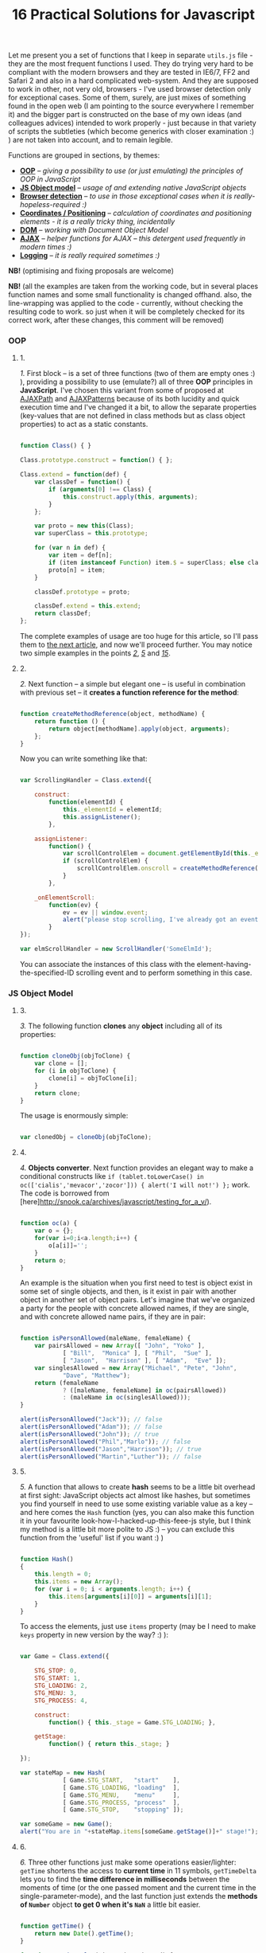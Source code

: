 #+title: 16 Practical Solutions for Javascript
#+datetime: 12 Aug 2007 17:55
#+tags: javascript
#+hugo_section: blog-en

Let me present you a set of functions that I keep in separate =utils.js=
file - they are the most frequent functions I used. They do trying very
hard to be compliant with the modern browsers and they are tested in
IE6/7, FF2 and Safari 2 and also in a hard complicated web-system. And
they are supposed to work in other, not very old, browsers - I've used
browser detection only for exceptional cases. Some of them, surely, are
just mixes of something found in the open web (I am pointing to the
source everywhere I remember it) and the bigger part is constructed on
the base of my own ideas (and colleagues advices) intended to work
properly - just because in that variety of scripts the subtleties (which
become generics with closer examination :) ) are not taken into account,
and to remain legible.

Functions are grouped in sections, by themes:

- *[[#oop][OOP]]* -- /giving a possibility to use (or just emulating)
  the principles of OOP in JavaScript/
- *[[#js-object-model][JS Object model]]* -- /usage of and extending
  native JavaScript objects/
- *[[#browser-detection][Browser detection]]* -- /to use in those
  exceptional cases when it is really-hopeless-required :)/
- *[[#coordinates-positioning][Coordinates / Positioning]]* --
  /calculation of coordinates and positioning elements - it is a really
  tricky thing, incidentally/
- *[[#dom][DOM]]* -- /working with Document Object Model/
- *[[#ajax][AJAX]]* -- /helper functions for AJAX -- this detergent used
  frequently in modern times :)/
- *[[#logging][Logging]]* -- /it is really required sometimes :)/

*NB!* (optimising and fixing proposals are welcome)

*NB!* (all the examples are taken from the working code, but in several
places function names and some small functionality is changed offhand.
also, the line-wrapping was applied to the code - currently, without
checking the resulting code to work. so just when it will be completely
checked for its correct work, after these changes, this comment will be
removed)

*** OOP
:PROPERTIES:
:CUSTOM_ID: oop
:END:

**** 1.
:PROPERTIES:
:CUSTOM_ID: sol-1
:END:

/1./ First block -- is a set of three functions (two of them are empty
ones :) ), providing a possibility to use (emulate?) all of three *OOP*
principles in *JavaScript*. I've chosen this variant from some of
proposed at [[http://www.ajaxpath.com/javascript-inheritance][AJAXPath]]
and [[http://ajaxpatterns.org/Javascript_Inheritance][AJAXPatterns]]
because of its both lucidity and quick execution time and I've changed
it a bit, to allow the separate properties (key-values that are not
defined in class methods but as class object properties) to act as a
static constants.

#+begin_src javascript

function Class() { }

Class.prototype.construct = function() { };

Class.extend = function(def) {
    var classDef = function() {
        if (arguments[0] !== Class) {
            this.construct.apply(this, arguments);
        }
    };

    var proto = new this(Class);
    var superClass = this.prototype;

    for (var n in def) {
        var item = def[n];
        if (item instanceof Function) item.$ = superClass; else classDef[n] = item;
        proto[n] = item;
    }

    classDef.prototype = proto;

    classDef.extend = this.extend;
    return classDef;
};
#+end_src

The complete examples of usage are too huge for this article, so I'll
pass them to [[../javascript-oop][the next article]], and now we'll
proceed further. You may notice two simple examples in the points
/[[#sol-2][2]]/, /[[#sol-5][5]]/ and /[[#sol-15][15]]/.

**** 2.
:PROPERTIES:
:CUSTOM_ID: sol-2
:END:

/2./ Next function -- a simple but elegant one -- is useful in
combination with previous set -- it *creates a function reference for
the method*:

#+begin_src javascript

function createMethodReference(object, methodName) {
    return function () {
        return object[methodName].apply(object, arguments);
    };
}
#+end_src

Now you can write something like that:

#+begin_src javascript

var ScrollingHandler = Class.extend({

    construct:
        function(elementId) {
            this._elementId = elementId;
            this.assignListener();
        },

    assignListener:
        function() {
            var scrollControlElem = document.getElementById(this._elementId);
            if (scrollControlElem) {
                scrollControlElem.onscroll = createMethodReference(this, "_onElementScroll");
            }
        },

    _onElementScroll:
        function(ev) {
            ev = ev || window.event;
            alert("please stop scrolling, I've already got an event: " + ev);
        }
});

var elmScrollHandler = new ScrollHandler('SomeElmId');
#+end_src

You can associate the instances of this class with the
element-having-the-specified-ID scrolling event and to perform something
in this case.

*** JS Object Model
:PROPERTIES:
:CUSTOM_ID: js-object-model
:END:

**** 3.
:PROPERTIES:
:CUSTOM_ID: sol-3
:END:

/3./ The following function *clones* any *object* including all of its
properties:

#+begin_src javascript

function cloneObj(objToClone) {
    var clone = [];
    for (i in objToClone) {
        clone[i] = objToClone[i];
    }
    return clone;
}
#+end_src

The usage is enormously simple:

#+begin_src javascript

var clonedObj = cloneObj(objToClone);
#+end_src

**** 4.
:PROPERTIES:
:CUSTOM_ID: sol-4
:END:

/4./ *Objects converter*. Next function provides an elegant way to make
a conditional constructs like
=if (tablet.toLowerCase() in oc(['cialis','mevacor','zocor'])) { alert('I will not!') };=
work. The code is borrowed from
[here]http://snook.ca/archives/javascript/testing_for_a_v/).

#+begin_src javascript

function oc(a) {
    var o = {};
    for(var i=0;i<a.length;i++) {
        o[a[i]]='';
    }
    return o;
}
#+end_src

An example is the situation when you first need to test is object exist
in some set of single objects, and then, is it exist in pair with
another object in another set of object pairs. Let's imagine that we've
organized a party for the people with concrete allowed names, if they
are single, and with concrete allowed name pairs, if they are in pair:

#+begin_src javascript

function isPersonAllowed(maleName, femaleName) {
    var pairsAllowed = new Array([ "John", "Yoko" ],
            [ "Bill",  "Monica" ], [ "Phil",  "Sue" ],
            [ "Jason",  "Harrison" ], [ "Adam",  "Eve" ]);
    var singlesAllowed = new Array("Michael", "Pete", "John",
            "Dave", "Matthew");
    return (femaleName
            ? ([maleName, femaleName] in oc(pairsAllowed))
            : (maleName in oc(singlesAllowed)));
}

alert(isPersonAllowed("Jack")); // false
alert(isPersonAllowed("Adam")); // false
alert(isPersonAllowed("John")); // true
alert(isPersonAllowed("Phil","Marlo")); // false
alert(isPersonAllowed("Jason","Harrison")); // true
alert(isPersonAllowed("Martin","Luther")); // false
#+end_src

**** 5.
:PROPERTIES:
:CUSTOM_ID: sol-5
:END:

/5./ A function that allows to create *hash* seems to be a little bit
overhead at first sight: JavaScript objects act almost like hashes, but
sometimes you find yourself in need to use some existing variable value
as a key -- and here comes the =Hash= function (yes, you can also make
this function it in your favourite look-how-I-hacked-up-this-feee-js
style, but I think my method is a little bit more polite to JS :) -- you
can exclude this function from the 'useful' list if you want :) )

#+begin_src javascript

function Hash()
{
    this.length = 0;
    this.items = new Array();
    for (var i = 0; i < arguments.length; i++) {
        this.items[arguments[i][0]] = arguments[i][1];
    }
}
#+end_src

To access the elements, just use =items= property (may be I need to make
=keys= property in new version by the way? :) ):

#+begin_src javascript

var Game = Class.extend({

    STG_STOP: 0,
    STG_START: 1,
    STG_LOADING: 2,
    STG_MENU: 3,
    STG_PROCESS: 4,

    construct:
        function() { this._stage = Game.STG_LOADING; },

    getStage:
        function() { return this._stage; }

});

var stateMap = new Hash(
            [ Game.STG_START,   "start"    ],
            [ Game.STG_LOADING, "loading"  ],
            [ Game.STG_MENU,    "menu"     ],
            [ Game.STG_PROCESS, "process"  ],
            [ Game.STG_STOP,    "stopping" ]);

var someGame = new Game();
alert("You are in "+stateMap.items[someGame.getStage()]+" stage!");
#+end_src

**** 6.
:PROPERTIES:
:CUSTOM_ID: sol-6
:END:

/6./ Three other functions just make some operations easier/lighter:
=getTime= shortens the access to *current time* in 11 symbols,
=getTimeDelta= lets you to find the *time difference in milliseconds*
between the moments of time (or the one passed moment and the current
time in the single-parameter-mode), and the last function just extends
the *methods of =Number=* object *to get 0 when it's =NaN=* a little bit
easier.

#+begin_src javascript

function getTime() {
    return new Date().getTime();
}

function getTimeDelta(timeBegin, timeEnd) {
    timeEnd = timeEnd || getTime();
    return timeEnd - timeBegin;
}

Number.prototype.NaN0=function() { return isNaN(this) ? 0 : this; }
#+end_src

*** Browser detection
:PROPERTIES:
:CUSTOM_ID: browser-detection
:END:

**** 7.
:PROPERTIES:
:CUSTOM_ID: sol-7
:END:

/7./ A small object, the named properties of it -- are conditions. This
is how the readability of *most types of browsers detection* is achieved
here. This object was borrowed by me from the project I've participated
in -- and I found myself that use it frequently, but I think the real
authors are somewhere in the web, and the code is not so complicated to
pretend on something... If you don't like the way it works or it not
works for your browser, you may use an alternative
[[http://www.howtocreate.co.uk/jslibs/htmlhigh/sniffer.html][from
HowToCreate]]. And I'll repeat: this way of detection I use “_only in
the case if concrete bug in concrete browser is known and I need to
avoid it”. Also, you can use this object as a long line of code to make
it work faster (how -- look
[[http://www.howtocreate.co.uk/jslibs/htmlhigh/sniffer.html][here]]
again)

#+begin_src javascript

var USER_DATA = {

    Browser: {
        KHTML: /Konqueror|KHTML/.test(navigator.userAgent) &&
                !/Apple/.test(navigator.userAgent),
        Safari: /KHTML/.test(navigator.userAgent) &&
                /Apple/.test(navigator.userAgent),
        Opera: !!window.opera,
        MSIE: !!(window.attachEvent && !window.opera),
        Gecko: /Gecko/.test(navigator.userAgent) &&
                !/Konqueror|KHTML/.test(navigator.userAgent)
    },

    OS: {
        Windows: navigator.platform.indexOf("Win") > -1,
        Mac: navigator.platform.indexOf("Mac") > -1,
        Linux: navigator.platform.indexOf("Linux") > -1
    }
}
#+end_src

*** Coordinates / Positioning
:PROPERTIES:
:CUSTOM_ID: coordinates-positioning
:END:

**** 8.
:PROPERTIES:
:CUSTOM_ID: sol-8
:END:

/8./ The set of functions that allow to get *element coordinates* on the
user screen.

If your document is static relatively to the window, and there are no
scrollbars -- you better use =getPosition= function -- this will work
faster. If this statement is false for you, use =getAlignedPosition= --
it checks the scrollbars positions. Just pay attention: =top= or =left=
attribute of element can be negative, if it is placed outside the window
-- to be synchronized with mouse pointer you'll possibly need to reset
the height of element to 0. The basic script is take from
[[http://blog.firetree.net/2005/07/04/javascript-find-position/][one
blog]], Aligned-version -- is a result of much searches mixed with the
information from
[[http://xhtml.ru/2007/03/10/advanced-thumbnail-creator/][two]]
[[http://www.habrahabr.ru/blog/webdev/13897.html][articles]] (when IE
sees =DOCTYPE= it goes in its own, a little bit unpredictable, mode).
Also this method is combined with getting positions from
[[http://www.webreference.com/programming/javascript/mk/column2/Dragging%20and%20Dropping%20in%20JavaScript_files/drag_drop.js][sources]]
[[http://www.webreference.com/programming/javascript/mk/column2/][of
Drag'n'Drop tutorial]]. Pay attention: the function =NaN0= from point
/[[#sol-6][6]]/ is used here, you'll need to add it to the script to
make it work correctly :) (thanks, [[http://invisibleman.ru/][Homer]]).

#+begin_src javascript

function getPosition(e) {
    var left = 0;
    var top  = 0;

    while (e.offsetParent) {
        left += e.offsetLeft + (e.currentStyle ? (parseInt(e.currentStyle.borderLeftWidth)).NaN0() : 0);
        top  += e.offsetTop  + (e.currentStyle ? (parseInt(e.currentStyle.borderTopWidth)).NaN0() : 0);
        e = e.offsetParent;
    }

    left += e.offsetLeft + (e.currentStyle ? (parseInt(e.currentStyle.borderLeftWidth)).NaN0() : 0);
    top  += e.offsetTop  + (e.currentStyle ? (parseInt(e.currentStyle.borderTopWidth)).NaN0(): 0);

    return {x:left, y:top};
}

var IS_IE = USER_DATA['Browser'].MSIE;

function getAlignedPosition(e) {
    var left = 0;
    var top  = 0;

    while (e.offsetParent) {
        left += e.offsetLeft + (e.currentStyle ? (parseInt(e.currentStyle.borderLeftWidth)).NaN0() : 0);
        top  += e.offsetTop  + (e.currentStyle ? (parseInt(e.currentStyle.borderTopWidth)).NaN0() : 0);
        e  = e.offsetParent;
        if (e.scrollLeft) {left -= e.scrollLeft; }
        if (e.scrollTop)  {top  -= e.scrollTop; }
    }

    var docBody = document.documentElement ? document.documentElement : document.body;

    left += e.offsetLeft + (e.currentStyle ?
                (parseInt(e.currentStyle.borderLeftWidth)).NaN0()
                : 0) +
        (IS_IE ? (parseInt(docBody.scrollLeft)).NaN0() : 0) -
        (parseInt(docBody.clientLeft)).NaN0();
    top  += e.offsetTop  + (e.currentStyle ?
                (parseInt(e.currentStyle.borderTopWidth)).NaN0()
                :  0) +
        (IS_IE ? (parseInt(docBody.scrollTop)).NaN0() : 0) -
        (parseInt(docBody.clientTop)).NaN0();

    return {x:left, y:top};
}
#+end_src

#+begin_quote
The times passed, and this two function has merged into one, a little
bit simpler one, universal one and correct herewith (but if you getting
position of the element that is held inside another scrollable element
-- do not forget to add =scrollTop= or =scrollLeft= coordinated of the
last one to the first one: your code will look nicer and more logical if
you will use it in concrete place, unlike with aligned-version:
#+end_quote

#+begin_src javascript

function findPos(e) {
    var baseEl = e;
    var curleft = curtop = 0;
    if (e.offsetParent) {
        do {
            curleft += e.offsetLeft;
            curtop += e.offsetTop;
        } while (e = e.offsetParent);
    }
    var docBody = document.documentElement ? document.documentElement : document.body;
    if (docBody) {
        curleft += (baseEl.currentStyle?(parseInt(baseEl.currentStyle.borderLeftWidth)).NaN0():0) +
                   (IS_IE ? (parseInt(docBody.scrollLeft)).NaN0() : 0) - (parseInt(docBody.clientLeft)).NaN0();
        curtop  += (baseEl.currentStyle?(parseInt(baseEl.currentStyle.borderTopWidth)).NaN0():0) +
                   (IS_IE ? (parseInt(docBody.scrollTop)).NaN0() : 0) - (parseInt(docBody.clientTop)).NaN0();
    }
    return {x: curleft, y:curtop};
}
#+end_src

**** 9.
:PROPERTIES:
:CUSTOM_ID: sol-9
:END:

/9./ Getting current *mouse pointer coordinates* is relatively easy, if
you use the according function (constructed on the base
[[http://xhtml.ru/2007/03/10/advanced-thumbnail-creator/][of]]
[[http://www.habrahabr.ru/blog/webdev/13897.html][three]]
[[http://quirksmode.org/js/events_properties.html][sources]]):

#+begin_src javascript

function mouseCoords(ev){
    if (ev.pageX || ev.pageY) {
        return {x:ev.pageX, y:ev.pageY};
    }
    var docBody = document.documentElement ? document.documentElement : document.body;

    return {
        x: ev.clientX + docBody.scrollLeft - docBody.clientLeft,
        y: ev.clientY + docBody.scrollTop  - docBody.clientTop
    };
}

function getMouseOffset(target, ev, aligned) {
    ev = ev || window.event;
    if (aligned == null) aligned = false;

    var docPos    = aligned
        ? getAlignedPosition(target)
        : getPosition(target);
    var mousePos  = mouseCoords(ev);

    return {
        x: mousePos.x - docPos.x,
        y: mousePos.y - docPos.y
    };
}
#+end_src

#+begin_quote
The updated version of =getMouseOffset= for the variant with single
position detection function:

#+begin_src javascript

function getMouseOffset(target, ev) {
    ev = ev || window.event;

    var docPos = findPos(target);
    var mousePos = mouseCoords(ev);

    return {
        x: mousePos.x - docPos.x,
        y: mousePos.y - docPos.y
    };
}
#+end_src
#+end_quote

The last function can also be used in two modes, using the =aligned=
parameter and intended for easy usage in events handlers, for example:

#+begin_src javascript

function onMouseMove(elm, ev) {
    var mouseOffset = getMouseOffset(elm, ev);
    console.log("x: %d; y: %d", mouseOffset.x, mouseOffset.y);
}
#+end_src

#+begin_src html

<div id="someId" onmousemove="onMouseMove(this, event);
    return false;"></div>
#+end_src

*NB!* (if this functions (/suddenly/ :) ) will not work in some case --
please report -- I want to achieve the maximum of portability)

**** 10.
:PROPERTIES:
:CUSTOM_ID: sol-10
:END:

/10./ Evaluating *the height of element* is a hard task in several
cases, harder then getting its other parameters, but this two functions
will help:

#+begin_src javascript

function findOffsetHeight(e) {
    var res = 0;
    while ((res == 0) && e.parentNode) {
        e = e.parentNode;
        res = e.offsetHeight;
    }
    return res;
}

function getOffsetHeight(e) {
    return this.element.offsetHeight ||
           this.element.style.pixelHeight ||
           findOffsetHeight(e);
}
#+end_src

*** DOM
:PROPERTIES:
:CUSTOM_ID: dom
:END:

**** 11.
:PROPERTIES:
:CUSTOM_ID: sol-11
:END:

/11./ Sometimes you need *to walk the DOM tree recursively*, starting
from some element and performing some function with each child, getting
to the deepest deeps. There is =TreeWalker= object in DOM, but it fails
to work in IE and it is not always easy/simple in use. =walkTree=
function allows to perform some another function with each of child
elements and also to pass some data package. =searchTree= function
differs in that it stops the walk after the first successful result and
returns the result to the call point:

#+begin_src javascript

function walkTree(node, mapFunction, dataPackage) {
    if (node == null) return;
    mapFunction(node, dataPackage);
    for (var i = 0; i < node.childNodes.length; i++) {
        walkTree(node.childNodes[i], mapFunction, dataPackage);
    }
}

function searchTree(node, searchFunction, dataPackage) {
    if (node == null) return;
    var funcResult = searchFunction(node, dataPackage);
    if (funcResult) return funcResult;
    for (var i = 0; i < node.childNodes.length; i++) {
        var searchResult = searchTree(node.childNodes[i], searchFunction, dataPackage);
        if (searchResult) return searchResult;
    }
}
#+end_src

The functions =setElmAttr= and =getElmAttr=, are used in example, I'll
present them in /[[#sol-13][13]]/ point. By fact, they do the same as
=getAttribute= and =setAttribute= do. The used =oc= function description
is in /[[#sol-4][4]]/ point. In the first part of example the root
element's "=nodeType=" attribute is set to "=root=", and for all of its
children - to "=child=". In the second part the data package passing is
demonstrated -- when we find the first element having the "=class="
attribute equal to one of the names in the package, its "=isTarget="
attribute is set to "=true=".

#+begin_src javascript

var rootElement = document.getElementById('rootElm');

setElmAttr(rootElement, "nodeType", "root");
var childNodeFunc = function(node) {
    if (node.nodeName && (node.nodeName !== '#text')
                      && (node.nodeName !== '#comment')) {
        setElmAttr(node, "nodeType", "child");
    }
}
walkTree(rootElement, childNodeFunc);

var findTargetNode = function(node, classList) {
    if ((node.nodeName && (node.nodeName !== '#text')
                       && (node.nodeName !== '#comment')) &&
                       (getElmAttr(node, "class") in oc(classList))) {
        return node;
    }
}
var targetNode = searchTree(rootElement, findTargetNode,
                    ['headingClass', 'footerClass', 'tableClass']);
setElmAttr(targetNode, "isTarget", true);
#+end_src

*NB!* (be careful with these functions and try to avoid the frequent
calls of them (more than one time in a second) even on the easy tree -
they can eat a lot of resources. Or at least call them in background
using =setTimeout=)

**** 12.
:PROPERTIES:
:CUSTOM_ID: sol-12
:END:

/12./ *Removing nodes* is sometimes the task you need to do. In one
cases you need to remove the single node, in other -- only its children.
=removeChildrenRecursively= function remove all the children of the
specified node excluding itself. =removeElementById= removes element by
its =id= - the task is simple but the way is tricky:

#+begin_src javascript

function removeChildrenRecursively(node)
{
    if (!node) return;
    while (node.hasChildNodes()) {
        removeChildrenRecursively(node.firstChild);
        node.removeChild(node.firstChild);
    }
}

function removeElementById(nodeId) {
    document.getElementById(nodeId).parentNode.removeChild(
                            document.getElementById(nodeId));
}
#+end_src

/13./ Seems the elementary task -- working with attributes of the
element -- but sometimes you meet the absolutely occasional problems:
IE, for example, throws an exception when trying to access =table=
element width/height attributes, and Safari differs in access to
attributes with namespaces. The following function are avoiding all the
problems I've met, without severe damage for the execution speed (for
sure, it is better to use the native functions in standard cases):

**** 13.
:PROPERTIES:
:CUSTOM_ID: sol-13
:END:

#+begin_src javascript

var IS_SAFARI = USER_DATA['Browser'].Safari;

function getElmAttr(elm, attrName, ns) {
    // IE6 fails getAttribute when used on table element
    var elmValue = null;
    try {
        elmValue = (elm.getAttribute
                    ? elm.getAttribute((ns ? (ns + NS_SYMB) : '')
                    + attrName) : null);
    } catch (e) { return null; }
    if (!elmValue && IS_SAFARI) {
        elmValue = (elm.getAttributeNS
                    ? elm.getAttributeNS(ns, attrName)
                    : null);
    }
    return elmValue;
}

function setElmAttr(elm, attrName, value, ns) {
    if (!IS_SAFARI || !ns) {
        return (elm.setAttribute
                    ? elm.setAttribute((ns ? (ns + NS_SYMB) : '')
                    + attrName, value) : null);
    } else {
        return (elm.setAttributeNS
                    ? elm.setAttributeNS(ns, attrName, value)
                    : null);
    }
}

function remElmAttr(elm, attrName, ns) {
    if (!IS_SAFARI || !ns) {
        return (elm.removeAttribute
                    ? elm.removeAttribute((ns ? (ns + NS_SYMB) : '')
                    + attrName) : null);
    } else {
        return (elm.removeAttributeNS
                    ? elm.removeAttributeNS(ns, attrName)
                    : null);
    }
}
#+end_src

*** AJAX
:PROPERTIES:
:CUSTOM_ID: ajax
:END:

**** 14.
:PROPERTIES:
:CUSTOM_ID: sol-14
:END:

/14./ If you need nothing more but just *execute asynchronous call* and
do something and on the basis of data obtained -- this function is for
you. The way of getting =XMLHttpRequest= object can be replaced, of
course. Comments are intentionally left to show the ideas on extending
the function:

#+begin_src javascript

/* AJAX call */

/* locationURL - URL to use */
/* parameters - url parameters, null if not required (format: "parameter1=value1&parameter2=value2[...]") */
/* onComplete - listener: function (http_request) or (http_request, package) */
/* doPost - (optional) specifies if POST (true) or GET (false/null) request required
/* package - (optional) some variable or array to tranfer to complete listener, may be not specified */

function makeRequest(locationURL, parameters, onComplete, doPost, dataPackage) {

    var http_request = false;
    try {
        http_request = new ActiveXObject("Msxml2.XMLHTTP");
    } catch (e1) {
        try {
            http_request= new ActiveXObject("Microsoft.XMLHTTP");
        } catch (e2) {
            http_request = new XMLHttpRequest();
        }
    }

    //if (http_request.overrideMimeType) { // optional
    //  http_request.overrideMimeType('text/xml');
    //}

    if (!http_request) {
      throw new Error('Cannot create XMLHTTP instance');
      return false;
    }

    var completeListener = function() {
        if (http_request.readyState == 4) {
            if (http_request.status == 200) {
                onComplete(http_request, dataPackage)
            }
        }
    };

    //var salt = hex_md5(new Date().toString());
    http_request.onreadystatechange = completeListener;
    if (doPost) {
        http_request.open('POST', locationURL, true);
        http_request.setRequestHeader("Content-type", "application/x-www-form-urlencoded");
        http_request.setRequestHeader("Content-length", parameters.length);
        http_request.setRequestHeader("Connection", "close");
        http_request.send(parameters);
    } else {
        http_request.open('GET', locationURL + (parameters ? ("?" + parameters) : ""), true);
        //http_request.open('GET', './proxy.php?' + parameters +
                    // "&salt=" + salt, true);
        http_request.send(null);
    }

}
#+end_src

The example of usage -- is from one of my working test task, that
searched over the music and/or music database using the string entered
in the element with "=searchStr=" =id=, using =LIKE= in =SQL=:

#+begin_src javascript

function gotSearchResults(http_request, dataPackage) {
    request_result = http_request.responseText;
    var divElement = document.getElementById(dataPackage["divId"]);
    divElement.innerHTML = request_result;
}

function insertMusicSearchResults(divId) {
    var searchStrElement = document.getElementById("searchStr");
    var dataPackage = new Array();
    dataPackage["divId"] = divId;
    makeRequest("getAlbums.php", "searchStr="
            + searchStrElement.value, gotSearchResults, false,
            dataPackage);
}

function insertVideoSearchResults(divId) {
    var searchStrElement = document.getElementById("searchStr");
    var dataPackage = new Array();
    dataPackage["divId"] = divId;
    makeRequest("getMovies.php", "searchStr="
            + searchStrElement.value, gotSearchResults, false,
            dataPackage);
}
#+end_src

*** Logging
:PROPERTIES:
:CUSTOM_ID: logging
:END:

**** 15.
:PROPERTIES:
:CUSTOM_ID: sol-15
:END:

/15./ The function presented below is very simple and intended to help
in *logging*. Just add somewhere in the document the
=<div id="LOG_DIV"></div>= element, set the required height for it, and
you'll get an information redirected in it, even with scrolling:

#+begin_src javascript

function LOG(informerName, text) {
    var logElement = document.getElementById('LOG_DIV');
    if (logElement) {
        logElement.appendChild(document.createTextNode(
                        informerName + ': ' + text));
        logElement.appendChild(document.createElement('br'));
        logElement.scrollTop += 50;
    }
}
#+end_src

**** 16.
:PROPERTIES:
:CUSTOM_ID: sol-16
:END:

/16./ In the very cool [[http://www.getfirebug.com/][Firebug]] plugin
for Firefox there is the very cool *console*, where you can
[[http://www.getfirebug.com/console.html][place your logs]] with much of
features. However, if you are debugging the code in other browsers --
calling it will cause errors and even crashes. Not to clear your
=console.log= calls every time, you can use this stub instead:

#+begin_src javascript

var Console = Class.extend({
    // the stub class to allow using console when browser have it,
    // if not - just pass all calls
    construct: function() {},
    log: function() { },
    info: function() { },
    warn: function() { },
    error: function() { }
});

if (!window.console) {
    console = new Console();
}
#+end_src

Combining the previous point with CSS can inspire you to write your own
console but for another browsers ;). If you'll make it - please share
with me :).

*** Bonus
:PROPERTIES:
:CUSTOM_ID: bonus
:END:
As a bonus (not to mess with number in the title, pleasantly smelling
with binariness :) ) I will tell you about *double click* problem -- not
me who fought with this bug, but my colleagues, the problem is -- when
registering =ondblclick= event, the =onclick= event is called anyway.
So, if you really need to handle this (not so obvious for web user, I
need to mention) event - you need to have something like this code in
the scripts (with the milliseconds count you need and saving an element
that was clicked, if required):

#+begin_src javascript

var dblClicked = false;
var dblClickedNode = null;

var DBL_CLICK_MAXTIME = 300;

function dblClick(clickedNode) {
    dblClicked = true;
    dblClickedNode = clickedNode || dblClickedNode;
}

function releaseDblClick() {
    setTimeout('dblClicked=false;', DBL_CLICK_MAXTIME);
}
#+end_src

Its usage causes severe conditions. Now in =ondblclick= handler you need
to call first function at the start and -- when you've done handling --
the second in the end, and in the =onclick= handler you need to ensure
that double click was /not/ performed:

#+begin_src html

<div id="someId" onclick="if (!dblClicked) alert('click');"
ondblick="dblClick(this); alert('dblclick'); releaseDblClick();";></div>
#+end_src

Also, for the point /[[#sol-1][1]]/ we can add a small function of
*getting an instance* (you can change it to pass arguments in
constructor if you wish):

#+begin_src javascript

function getInstanceOf(className) {
    return eval('new ' + className + '()');
}
#+end_src

The *pause* function will fit the point /[[#sol-6][6]]/ (the real pause,
not what the =setTimeout= does):

#+begin_src javascript

function pause(millis)
{
    var time = new Date();
    var curTime = null;
    do { curTime = new Date(); }
        while (curTime - time < millis);
}
#+end_src

*Upd.* Some more functions for the point /[[#sol-6][6]]/:

Determining of *number occurrence in the range*, limited by the =start=
number inclusively and =stop= number exclusively:

#+begin_src javascript

Number.prototype.inBounds=function(start,stop){return ((this>=start)&&(this<stop))?true:false;};
#+end_src

*Trimming* starting and ending *whitespace symbols* from the line:

#+begin_src javascript

String.prototype.trim=function(){var temp = this.replace( /^\s+/g, "" );return temp.replace( /\s+$/g, "" );}
#+end_src

*Converting* the object or the string *to =boolean= type*. It can be
declared also for a =Boolean=-object, just because you may not know the
type of passed object:

#+begin_src javascript

function boolFromObj(obj){return(((obj=="true")||(obj == true))?true:false);}

String.prototype.asBoolVal=function(){return ((this=="true")?true:false);}

Boolean.prototype.asBoolVal=function(){return ((this==true)?true:false);}
#+end_src

*Padding with zeroes* the number until its digits-length with not fit
the specified one:

#+begin_src javascript

Number.prototype.getFStr=function(fillNum){var fillNum=fillNum?fillNum:2;var
temp=""+this;while(temp.length<fillNum)temp="0"+temp;return temp;}
#+end_src

Along with that, we can add the *sorting* functions to the
[[#js-object-model][second part]],...

#+begin_src javascript

function intComparator(a, b) {
    return a - b;
}

function getObjSortedProps(obj, sortFunc) {
    var propsArr = [];
    for (propName in obj) {
        propsArr.push(propName);
    }
    return propsArr.sort(sortFunc);
}
#+end_src

...where the =getObjSortedProps= function allows to get the array of
sorted (with =sortFunc= comparator) names of passed object properties,
and =intComparator= function can be passed to the arrays =sort= function
or the very same =getObjSortedProps= function, if the required array or
object properties names are consist of numeric values...

...and two function to *ease the work with arrays*:

#+begin_src javascript

function indexOf(arr, elem) {
    for (itemIdx in arr) {
        if (arr[itemIdx] == elem) return itemIdx;
    }
    return null;
}

function removeFromArray(arr, element) { // removes only one item!
    for (itemIndex in arr) {
        if (arr[itemIndex] == element) {
            arr.splice(itemIndex, 1);
            return arr;
        }
    }
    return null;
}
#+end_src

=indexOf= return the index of the specified element in array, and
=removeFromArray= removes the specified element from array.

*** Epilogue
:PROPERTIES:
:CUSTOM_ID: epilogue
:END:
That's all, seems, for now. The article is ready for corrections (if
they will appear :) ), I can pass to the next ones :). In the
[[./javascript-oop][next-article]] I want to tell about OOP in
JavaScript and make a few simple but useful examples of classes. I hope
this article saved some of your man-hours that you may potentially had
spent in the fighting with variable browsers quirks.
